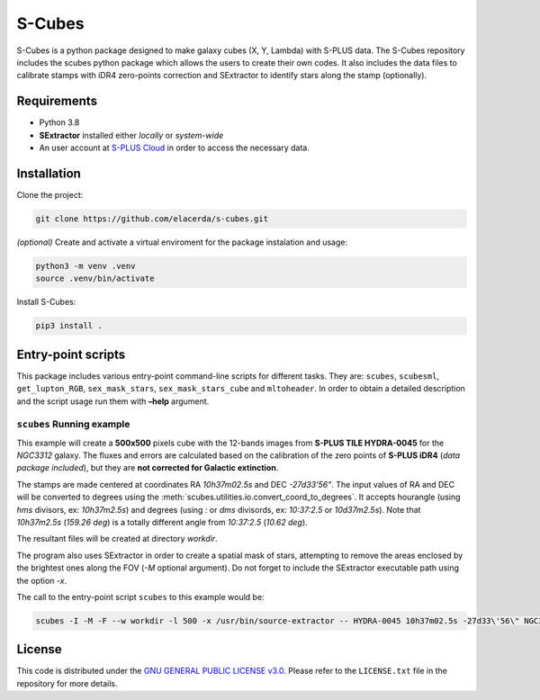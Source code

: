 S-Cubes
=======

.. image:: https://img.shields.io/github/v/tag/elacerda/s-cubes?include_prereleases&label=version
   :target: https://github.com/elacerda/s-cubes
   :alt: GitHub Tag

.. image:: https://img.shields.io/github/actions/workflow/status/elacerda/s-cubes/.github%2Fworkflows%2Fdocs_deploy.yml?label=gh-pages
   :target: https://github.com/elacerda/s-cubes/blob/main/.github/workflows/docs_deploy.yml 
   :alt: GitHub Actions Workflow Status

.. image:: https://img.shields.io/github/license/elacerda/s-cubes
   :target: https://github.com/elacerda/s-cubes/blob/main/LICENSE.txt
   :alt: GitHub License

.. image:: https://img.shields.io/website?url=https%3A%2F%2Felacerda.github.io%2Fs-cubes%2F
   :target: https://elacerda.github.io/s-cubes/index.html
   :alt: Website

S-Cubes is a python package designed to make galaxy cubes (X, Y, Lambda) with S-PLUS data. 
The S-Cubes repository includes the scubes python package which allows the users to create 
their own codes. It also includes the data files to calibrate stamps with iDR4 zero-points 
correction and SExtractor to identify stars along the stamp (optionally).

.. _require:

Requirements
------------

-  Python 3.8
-  **SExtractor** installed either *locally* or *system-wide*
-  An user account at `S-PLUS Cloud <https://splus.cloud/>`__ in order
   to access the necessary data.

.. _install:

Installation
------------

Clone the project:

.. code:: console

   git clone https://github.com/elacerda/s-cubes.git
   
*(optional)* Create and activate a virtual enviroment for the package
instalation and usage:

.. code:: console

   python3 -m venv .venv
   source .venv/bin/activate

Install S-Cubes:

.. code:: console

   pip3 install .

.. _scripts:

Entry-point scripts
-------------------

This package includes various entry-point command-line scripts for 
different tasks. They are: ``scubes``, ``scubesml``, ``get_lupton_RGB``,
``sex_mask_stars``, ``sex_mask_stars_cube`` and ``mltoheader``. 
In order to obtain a detailed description and the script usage run them 
with **–help** argument.

.. _example:

``scubes`` Running example
..........................

This example will create a **500x500** pixels cube with the 
12-bands images from **S-PLUS TILE HYDRA-0045** for the *NGC3312* 
galaxy. The fluxes and errors are calculated based on the 
calibration of the zero points of **S-PLUS iDR4** (*data package 
included*), but they are **not corrected for Galactic extinction**.

The stamps are made centered at coordinates RA *10h37m02.5s* and DEC
*-27d33’56"*. The input values of RA and DEC will be converted to 
degrees using the :meth:`scubes.utilities.io.convert_coord_to_degrees`. 
It accepts hourangle (using *hms* divisors, ex: *10h37m2.5s*) and 
degrees (using *:* or *dms* divisords, ex: *10:37:2.5* or *10d37m2.5s*).
Note that *10h37m2.5s* (*159.26 deg*) is a totally different angle from 
*10:37:2.5* (*10.62 deg*).

The resultant files will be created at directory *workdir*.

The program also uses SExtractor in order to create a spatial mask of
stars, attempting to remove the areas enclosed by the brightest ones
along the FOV (*-M* optional argument). Do not forget to include the
SExtractor executable path using the option *-x*.

The call to the entry-point script ``scubes`` to this example would be:

.. code:: console

   scubes -I -M -F --w workdir -l 500 -x /usr/bin/source-extractor -- HYDRA-0045 10h37m02.5s -27d33\'56\" NGC3312

.. _license:

License
-------

This code is distributed under the `GNU GENERAL PUBLIC LICENSE
v3.0 <LICENSE>`__. Please refer to the ``LICENSE.txt`` file in the
repository for more details.